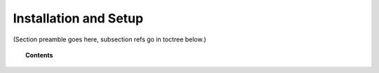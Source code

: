 .. Copyright (C) 2020 GovReady PBC

.. _installation-and-setup:

Installation and Setup
======================

.. meta::
  :description: TKTK - section description goes here.

(Section preamble goes here, subsection refs go in toctree below.)

.. topic:: Contents

    .. toctree::
        :maxdepth: 0

